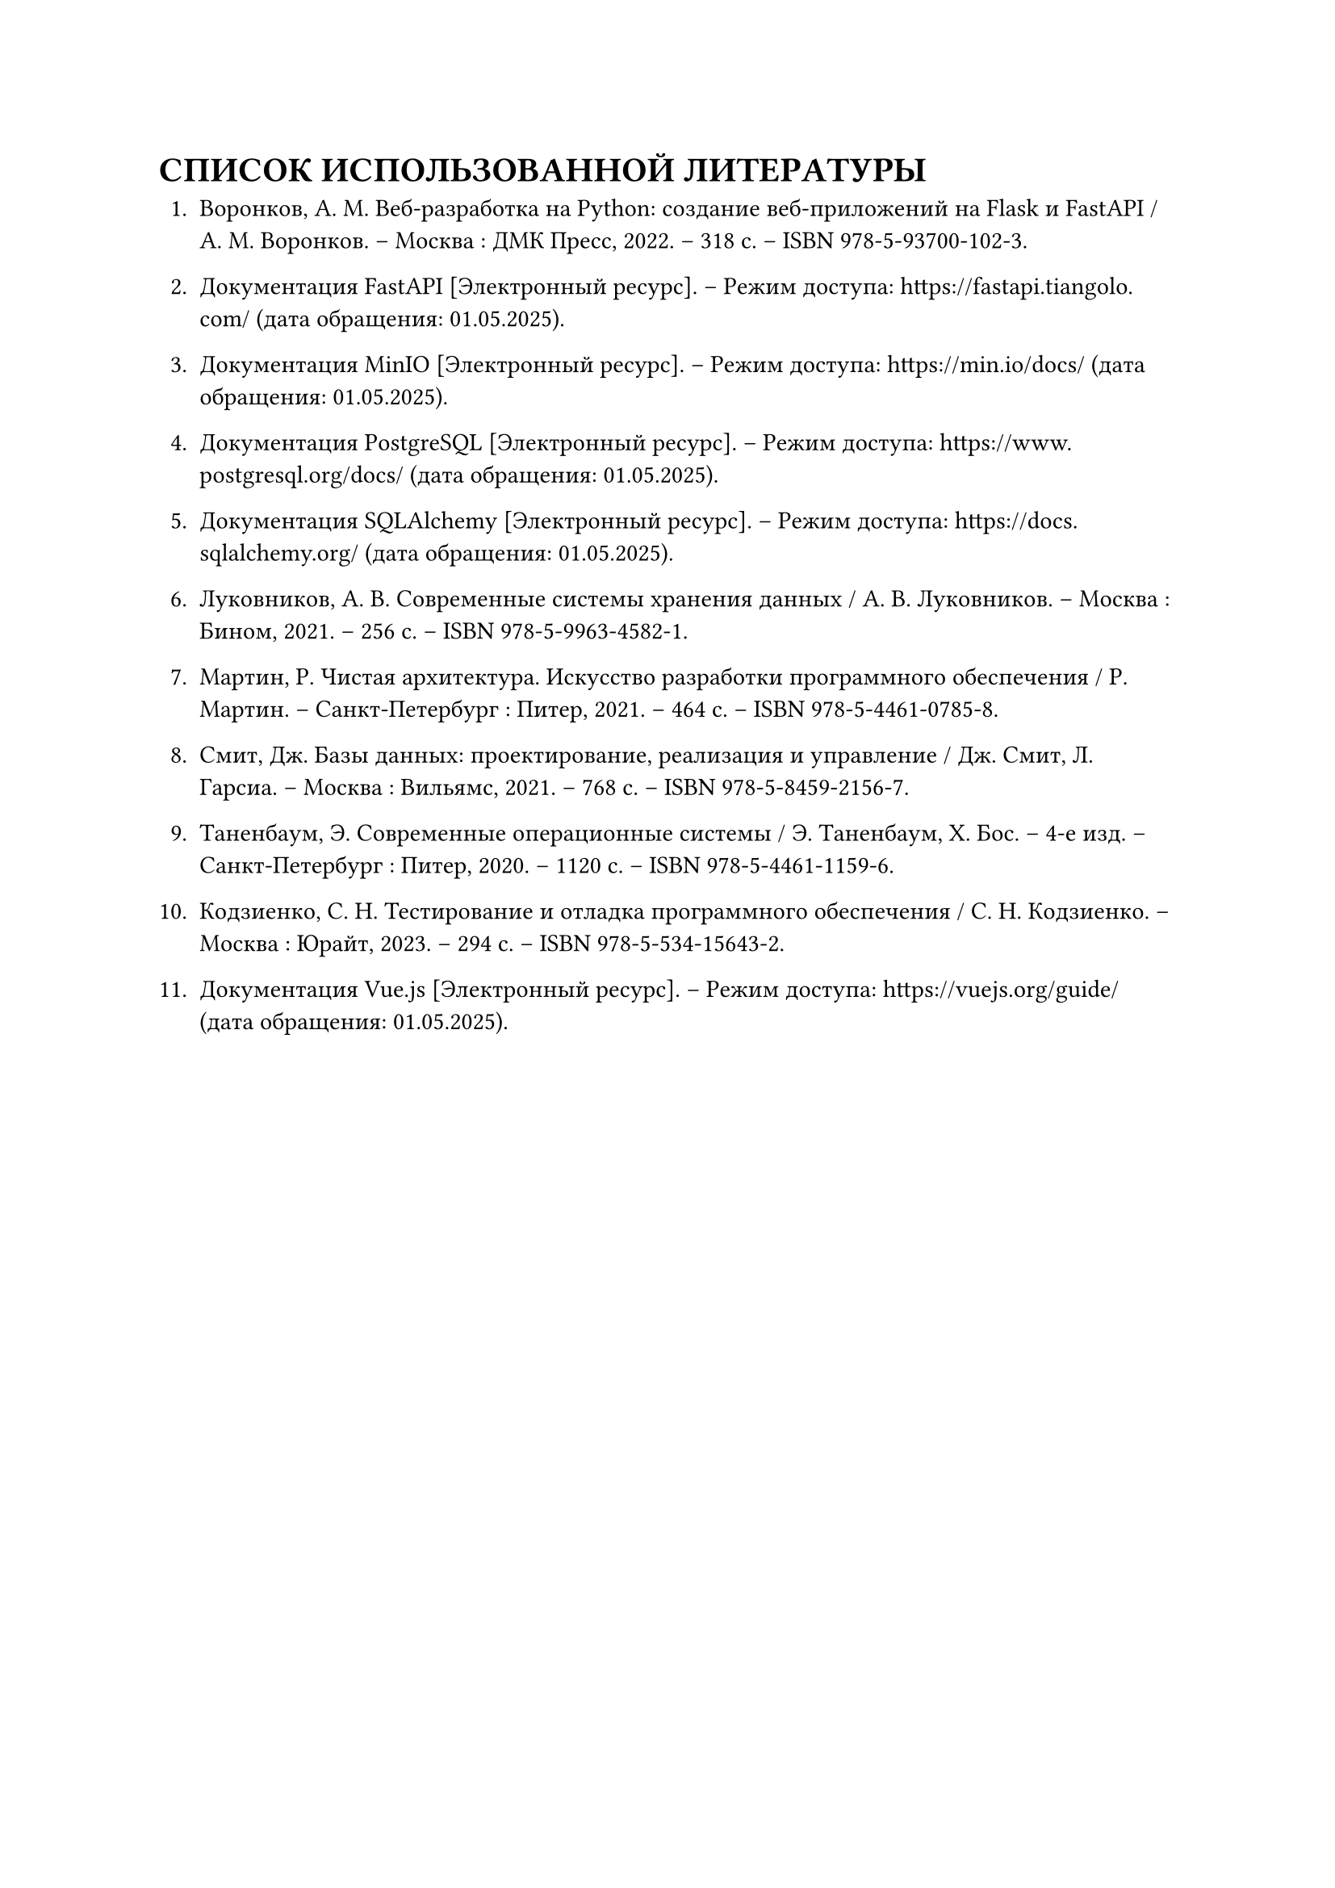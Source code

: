 = СПИСОК ИСПОЛЬЗОВАННОЙ ЛИТЕРАТУРЫ

1. Воронков, А. М. Веб-разработка на Python: создание веб-приложений на Flask и FastAPI / А. М. Воронков. – Москва : ДМК Пресс, 2022. – 318 с. – ISBN 978-5-93700-102-3.

2. Документация FastAPI [Электронный ресурс]. – Режим доступа: https://fastapi.tiangolo.com/ (дата обращения: 01.05.2025).

3. Документация MinIO [Электронный ресурс]. – Режим доступа: https://min.io/docs/ (дата обращения: 01.05.2025).

4. Документация PostgreSQL [Электронный ресурс]. – Режим доступа: https://www.postgresql.org/docs/ (дата обращения: 01.05.2025).

5. Документация SQLAlchemy [Электронный ресурс]. – Режим доступа: https://docs.sqlalchemy.org/ (дата обращения: 01.05.2025).

6. Луковников, А. В. Современные системы хранения данных / А. В. Луковников. – Москва : Бином, 2021. – 256 с. – ISBN 978-5-9963-4582-1.

7. Мартин, Р. Чистая архитектура. Искусство разработки программного обеспечения / Р. Мартин. – Санкт-Петербург : Питер, 2021. – 464 с. – ISBN 978-5-4461-0785-8.

8. Смит, Дж. Базы данных: проектирование, реализация и управление / Дж. Смит, Л. Гарсиа. – Москва : Вильямс, 2021. – 768 с. – ISBN 978-5-8459-2156-7.

9. Таненбаум, Э. Современные операционные системы / Э. Таненбаум, Х. Бос. – 4-е изд. – Санкт-Петербург : Питер, 2020. – 1120 с. – ISBN 978-5-4461-1159-6.

10. Кодзиенко, С. Н. Тестирование и отладка программного обеспечения / С. Н. Кодзиенко. – Москва : Юрайт, 2023. – 294 с. – ISBN 978-5-534-15643-2.

11. Документация Vue.js [Электронный ресурс]. – Режим доступа: https://vuejs.org/guide/ (дата обращения: 01.05.2025).